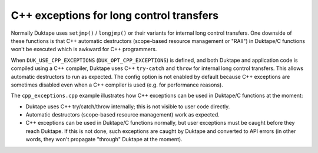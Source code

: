 =========================================
C++ exceptions for long control transfers
=========================================

Normally Duktape uses ``setjmp()`` / ``longjmp()`` or their variants for
internal long control transfers.  One downside of these functions is that
C++ automatic destructors (scope-based resource management or "RAII") in
Duktape/C functions won't be executed which is awkward for C++ programmers.

When ``DUK_USE_CPP_EXCEPTIONS`` (``DUK_OPT_CPP_EXCEPTIONS``) is defined, and
both Duktape and application code is compiled using a C++ compiler, Duktape
uses C++ ``try-catch`` and ``throw`` for internal long control transfers.
This allows automatic destructors to run as expected.  The config option is
not enabled by default because C++ exceptions are sometimes disabled even
when a C++ compiler is used (e.g. for performance reasons).

The ``cpp_exceptions.cpp`` example illustrates how C++ exceptions can be
used in Duktape/C functions at the moment:

* Duktape uses C++ try/catch/throw internally; this is not visible to user
  code directly.

* Automatic destructors (scope-based resource management) work as expected.

* C++ exceptions can be used in Duktape/C functions normally, but user
  exceptions must be caught before they reach Duktape.  If this is not
  done, such exceptions are caught by Duktape and converted to API errors
  (in other words, they won't propagate "through" Duktape at the moment).
